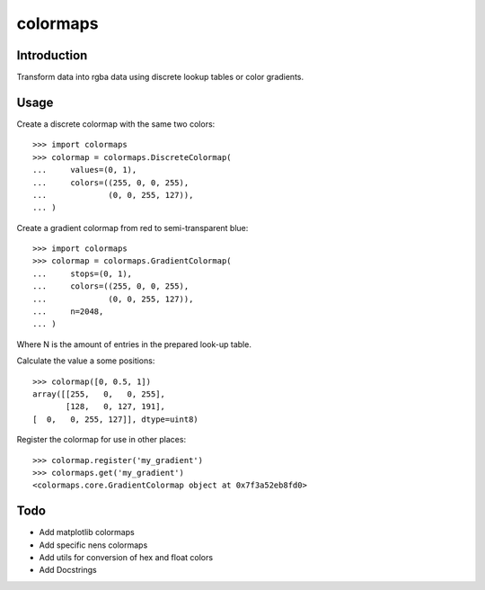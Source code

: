 colormaps
=========

Introduction
------------

Transform data into rgba data using discrete lookup tables or color
gradients.

Usage
-----

Create a discrete colormap with the same two colors::
    
    >>> import colormaps
    >>> colormap = colormaps.DiscreteColormap(
    ...     values=(0, 1),                      
    ...     colors=((255, 0, 0, 255),         
    ...             (0, 0, 255, 127)),        
    ... )                                     

Create a gradient colormap from red to semi-transparent blue::
    
    >>> import colormaps
    >>> colormap = colormaps.GradientColormap(
    ...     stops=(0, 1),                      
    ...     colors=((255, 0, 0, 255),         
    ...             (0, 0, 255, 127)),
    ...     n=2048,
    ... )                                     

Where N is the amount of entries in the prepared look-up table.

Calculate the value a some positions::

    >>> colormap([0, 0.5, 1])
    array([[255,   0,   0, 255],
           [128,   0, 127, 191],
    [  0,   0, 255, 127]], dtype=uint8)


Register the colormap for use in other places::

    >>> colormap.register('my_gradient')
    >>> colormaps.get('my_gradient')
    <colormaps.core.GradientColormap object at 0x7f3a52eb8fd0>
 

Todo
----

- Add matplotlib colormaps
- Add specific nens colormaps
- Add utils for conversion of hex and float colors
- Add Docstrings
